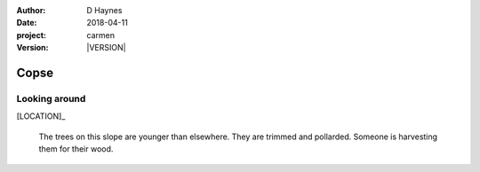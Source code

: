 
..  This is a Turberfield dialogue file (reStructuredText).
    Scene ~~
    Shot --

.. |VERSION| property:: carmen.logic.version

:author: D Haynes
:date: 2018-04-11
:project: carmen
:version: |VERSION|

.. entity:: LOCATION
   :types: carmen.logic.Location
   :states: carmen.logic.Spot.grid_0713

.. entity:: PLAYER
   :types: carmen.logic.Player
   :states: carmen.logic.Spot.grid_0713

Copse
~~~~~

Looking around
--------------

[LOCATION]_

    The trees on this slope are younger than elsewhere.
    They are trimmed and pollarded. Someone is harvesting them
    for their wood.
